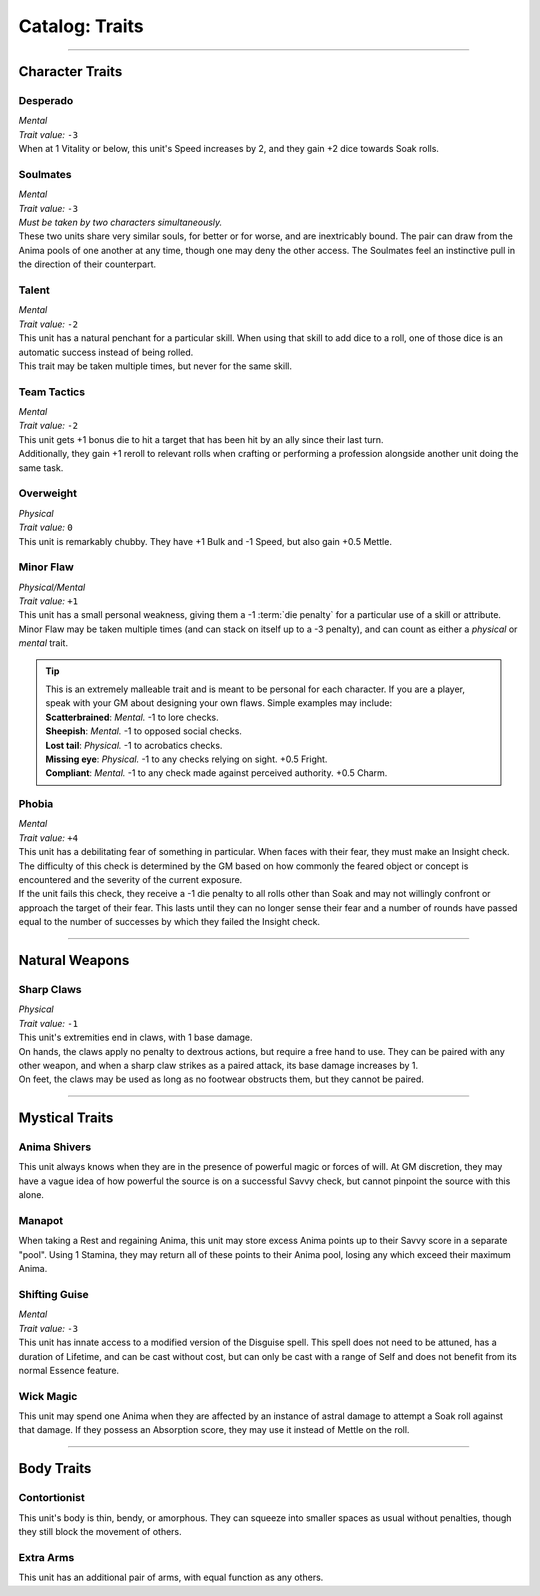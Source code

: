 ******
Catalog: Traits
******

--------

Character Traits
================

Desperado
--------
| *Mental*
| *Trait value:* ``-3``
| When at 1 Vitality or below, this unit's Speed increases by 2, and they gain +2 dice towards Soak rolls.

Soulmates
--------
| *Mental*
| *Trait value:* ``-3``
| *Must be taken by two characters simultaneously.*
| These two units share very similar souls, for better or for worse, and are inextricably bound. The pair can draw from the Anima pools of one another at any time, though one may deny the other access. The Soulmates feel an instinctive pull in the direction of their counterpart.

Talent
--------
| *Mental*
| *Trait value:* ``-2``
| This unit has a natural penchant for a particular skill. When using that skill to add dice to a roll, one of those dice is an automatic success instead of being rolled.
| This trait may be taken multiple times, but never for the same skill.

Team Tactics
--------
| *Mental*
| *Trait value:* ``-2``
| This unit gets +1 bonus die to hit a target that has been hit by an ally since their last turn.
| Additionally, they gain +1 reroll to relevant rolls when crafting or performing a profession alongside another unit doing the same task.

Overweight
--------
| *Physical*
| *Trait value:* ``0``
| This unit is remarkably chubby. They have +1 Bulk and -1 Speed, but also gain +0.5 Mettle.

Minor Flaw
--------
| *Physical/Mental*
| *Trait value:* ``+1``
| This unit has a small personal weakness, giving them a -1 :term:`die penalty` for a particular use of a skill or attribute. Minor Flaw may be taken multiple times (and can stack on itself up to a -3 penalty), and can count as either a *physical* or *mental* trait.

.. Tip::
  | This is an extremely malleable trait and is meant to be personal for each character. If you are a player, speak with your GM about designing your own flaws. Simple examples may include:
  | **Scatterbrained**: *Mental.* -1 to lore checks.
  | **Sheepish**: *Mental.* -1 to opposed social checks.
  | **Lost tail**: *Physical.* -1 to acrobatics checks.
  | **Missing eye**: *Physical.* -1 to any checks relying on sight. +0.5 Fright.
  | **Compliant**: *Mental.* -1 to any check made against perceived authority. +0.5 Charm.

Phobia
--------
| *Mental*
| *Trait value:* ``+4``
| This unit has a debilitating fear of something in particular. When faces with their fear, they must make an Insight check. The difficulty of this check is determined by the GM based on how commonly the feared object or concept is encountered and the severity of the current exposure.
| If the unit fails this check, they receive a -1 die penalty to all rolls other than Soak and may not willingly confront or approach the target of their fear. This lasts until they can no longer sense their fear and a number of rounds have passed equal to the number of successes by which they failed the Insight check.

--------

Natural Weapons
===============

Sharp Claws
-----------
| *Physical*
| *Trait value:* ``-1``
| This unit's extremities end in claws, with 1 base damage.
| On hands, the claws apply no penalty to dextrous actions, but require a free hand to use. They can be paired with any other weapon, and when a sharp claw strikes as a paired attack, its base damage increases by 1.
| On feet, the claws may be used as long as no footwear obstructs them, but they cannot be paired.

--------

Mystical Traits
===============

Anima Shivers
---------
This unit always knows when they are in the presence of powerful magic or forces of will. At GM discretion, they may have a vague idea of how powerful the source is on a successful Savvy check, but cannot pinpoint the source with this alone.

Manapot
-------
When taking a Rest and regaining Anima, this unit may store excess Anima points up to their Savvy score in a separate "pool". Using 1 Stamina, they may return all of these points to their Anima pool, losing any which exceed their maximum Anima.

Shifting Guise
-------------
| *Mental*
| *Trait value:* ``-3``
| This unit has innate access to a modified version of the Disguise spell. This spell does not need to be attuned, has a duration of Lifetime, and can be cast without cost, but can only be cast with a range of Self and does not benefit from its normal Essence feature.

Wick Magic
-------------
This unit may spend one Anima when they are affected by an instance of astral damage to attempt a Soak roll against that damage. If they possess an Absorption score, they may use it instead of Mettle on the roll.

--------

Body Traits
===========

Contortionist
-------------
This unit's body is thin, bendy, or amorphous. They can squeeze into smaller spaces as usual without penalties, though they still block the movement of others.

Extra Arms
----------
This unit has an additional pair of arms, with equal function as any others.
